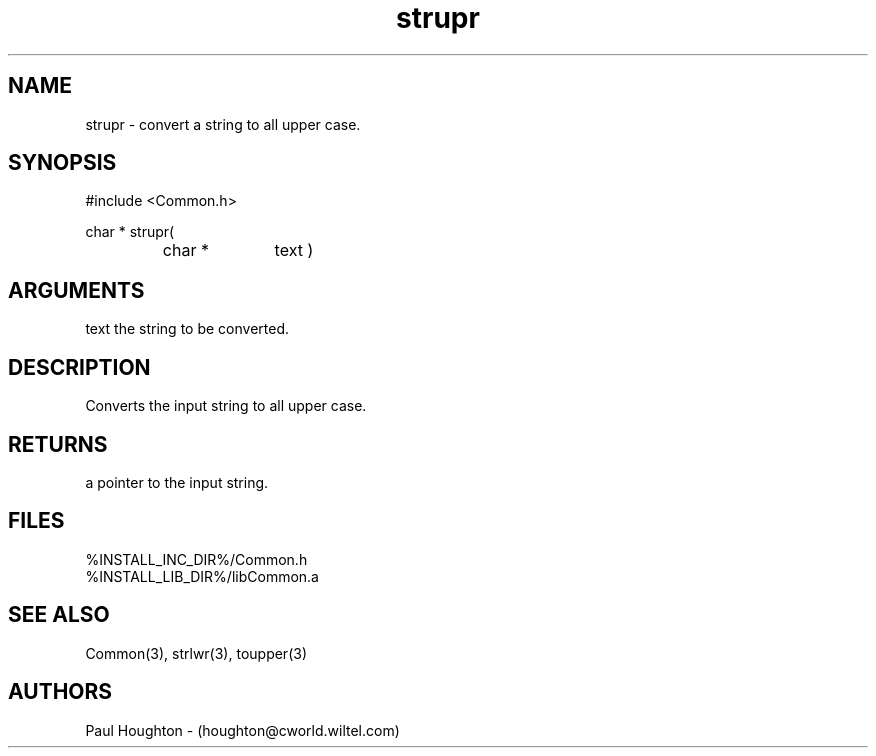 .\"
.\" Man page for strupr
.\"
.\" $Id$
.\"
.\" $Log$
.\" Revision 2.0  1995/10/28 17:34:58  houghton
.\" Move to Version 2.0
.\"
.\" Revision 1.1  1994/07/05  21:38:16  houghton
.\" Updated man pages for all libCommon functions.
.\"
.\"
.TH strupr 3  "22 Jun 94 (Common)"
.SH NAME
strupr \- convert a string to all upper case.
.SH SYNOPSIS
#include <Common.h>
.LP
char * strupr(
.PD 0
.RS
.TP 10
char *
text )
.PD
.RE
.SH ARGUMENTS
text
the string to be converted.
.SH DESCRIPTION
Converts the input string to all upper case.
.SH RETURNS
a pointer to the input string.
.SH FILES
.nf
%INSTALL_INC_DIR%/Common.h
%INSTALL_LIB_DIR%/libCommon.a
.fn
.SH "SEE ALSO"
Common(3), strlwr(3), toupper(3)
.SH AUTHORS
Paul Houghton - (houghton@cworld.wiltel.com) 

